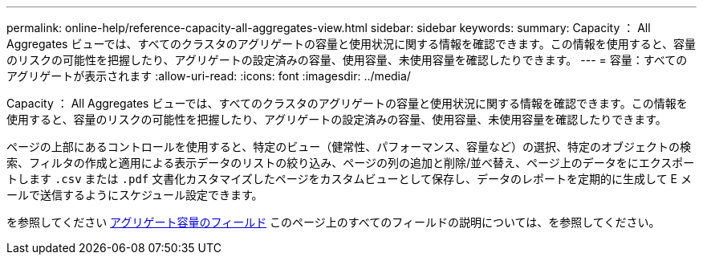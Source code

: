 ---
permalink: online-help/reference-capacity-all-aggregates-view.html 
sidebar: sidebar 
keywords:  
summary: Capacity ： All Aggregates ビューでは、すべてのクラスタのアグリゲートの容量と使用状況に関する情報を確認できます。この情報を使用すると、容量のリスクの可能性を把握したり、アグリゲートの設定済みの容量、使用容量、未使用容量を確認したりできます。 
---
= 容量：すべてのアグリゲートが表示されます
:allow-uri-read: 
:icons: font
:imagesdir: ../media/


[role="lead"]
Capacity ： All Aggregates ビューでは、すべてのクラスタのアグリゲートの容量と使用状況に関する情報を確認できます。この情報を使用すると、容量のリスクの可能性を把握したり、アグリゲートの設定済みの容量、使用容量、未使用容量を確認したりできます。

ページの上部にあるコントロールを使用すると、特定のビュー（健常性、パフォーマンス、容量など）の選択、特定のオブジェクトの検索、フィルタの作成と適用による表示データのリストの絞り込み、ページの列の追加と削除/並べ替え、ページ上のデータをにエクスポートします `.csv` または `.pdf` 文書化カスタマイズしたページをカスタムビューとして保存し、データのレポートを定期的に生成して E メールで送信するようにスケジュール設定できます。

を参照してください xref:reference-aggregate-capacity-fields.adoc[アグリゲート容量のフィールド] このページ上のすべてのフィールドの説明については、を参照してください。
